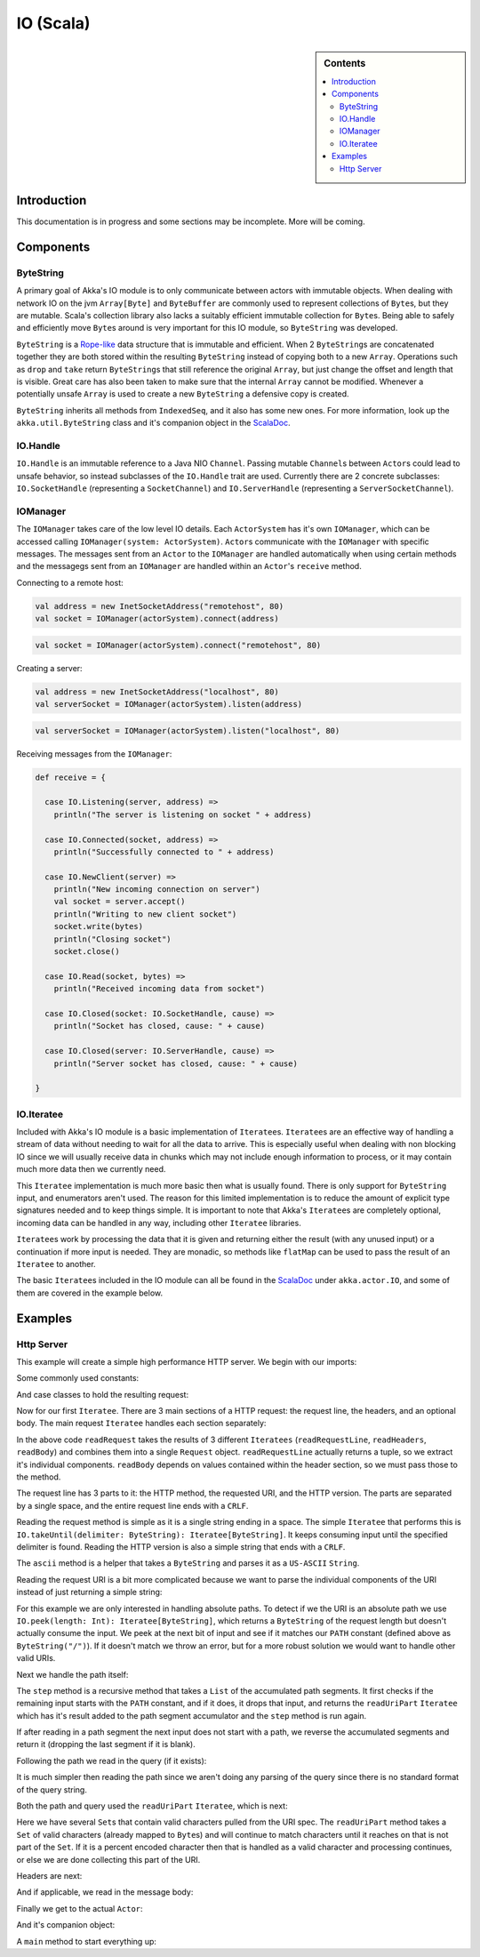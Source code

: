 .. _io-scala:

IO (Scala)
==========

.. sidebar:: Contents

   .. contents:: :local:

Introduction
------------

This documentation is in progress and some sections may be incomplete. More will be coming.

Components
----------

ByteString
^^^^^^^^^^

A primary goal of Akka's IO module is to only communicate between actors with immutable objects. When dealing with network IO on the jvm ``Array[Byte]`` and ``ByteBuffer`` are commonly used to represent collections of ``Byte``\s, but they are mutable. Scala's collection library also lacks a suitably efficient immutable collection for ``Byte``\s. Being able to safely and efficiently move ``Byte``\s around is very important for this IO module, so ``ByteString`` was developed.

``ByteString`` is a `Rope-like <http://en.wikipedia.org/wiki/Rope_(computer_science)>`_ data structure that is immutable and efficient. When 2 ``ByteString``\s are concatenated together they are both stored within the resulting ``ByteString`` instead of copying both to a new ``Array``. Operations such as ``drop`` and ``take`` return ``ByteString``\s that still reference the original ``Array``, but just change the offset and length that is visible. Great care has also been taken to make sure that the internal ``Array`` cannot be modified. Whenever a potentially unsafe ``Array`` is used to create a new ``ByteString`` a defensive copy is created.

``ByteString`` inherits all methods from ``IndexedSeq``, and it also has some new ones. For more information, look up the ``akka.util.ByteString`` class and it's companion object in the `ScalaDoc <scaladoc>`_.

IO.Handle
^^^^^^^^^

``IO.Handle`` is an immutable reference to a Java NIO ``Channel``. Passing mutable ``Channel``\s between ``Actor``\s could lead to unsafe behavior, so instead subclasses of the ``IO.Handle`` trait are used. Currently there are 2 concrete subclasses: ``IO.SocketHandle`` (representing a ``SocketChannel``) and ``IO.ServerHandle`` (representing a ``ServerSocketChannel``).

IOManager
^^^^^^^^^

The ``IOManager`` takes care of the low level IO details. Each ``ActorSystem`` has it's own ``IOManager``, which can be accessed calling ``IOManager(system: ActorSystem)``. ``Actor``\s communicate with the ``IOManager`` with specific messages. The messages sent from an ``Actor`` to the ``IOManager`` are handled automatically when using certain methods and the messagegs sent from an ``IOManager`` are handled within an ``Actor``\'s ``receive`` method.

Connecting to a remote host:

.. code-block:: scala

  val address = new InetSocketAddress("remotehost", 80)
  val socket = IOManager(actorSystem).connect(address)

.. code-block:: scala

  val socket = IOManager(actorSystem).connect("remotehost", 80)

Creating a server:

.. code-block:: scala

  val address = new InetSocketAddress("localhost", 80)
  val serverSocket = IOManager(actorSystem).listen(address)

.. code-block:: scala

  val serverSocket = IOManager(actorSystem).listen("localhost", 80)

Receiving messages from the ``IOManager``:

.. code-block:: scala

  def receive = {

    case IO.Listening(server, address) =>
      println("The server is listening on socket " + address)

    case IO.Connected(socket, address) =>
      println("Successfully connected to " + address)

    case IO.NewClient(server) =>
      println("New incoming connection on server")
      val socket = server.accept()
      println("Writing to new client socket")
      socket.write(bytes)
      println("Closing socket")
      socket.close()

    case IO.Read(socket, bytes) =>
      println("Received incoming data from socket")

    case IO.Closed(socket: IO.SocketHandle, cause) =>
      println("Socket has closed, cause: " + cause)

    case IO.Closed(server: IO.ServerHandle, cause) =>
      println("Server socket has closed, cause: " + cause)

  }

IO.Iteratee
^^^^^^^^^^^

Included with Akka's IO module is a basic implementation of ``Iteratee``\s. ``Iteratee``\s are an effective way of handling a stream of data without needing to wait for all the data to arrive. This is especially useful when dealing with non blocking IO since we will usually receive data in chunks which may not include enough information to process, or it may contain much more data then we currently need.

This ``Iteratee`` implementation is much more basic then what is usually found. There is only support for ``ByteString`` input, and enumerators aren't used. The reason for this limited implementation is to reduce the amount of explicit type signatures needed and to keep things simple. It is important to note that Akka's ``Iteratee``\s are completely optional, incoming data can be handled in any way, including other ``Iteratee`` libraries.

``Iteratee``\s work by processing the data that it is given and returning either the result (with any unused input) or a continuation if more input is needed. They are monadic, so methods like ``flatMap`` can be used to pass the result of an ``Iteratee`` to another.

The basic ``Iteratee``\s included in the IO module can all be found in the `ScalaDoc <scaladoc>`_ under ``akka.actor.IO``, and some of them are covered in the example below.

Examples
--------

Http Server
^^^^^^^^^^^

This example will create a simple high performance HTTP server. We begin with our imports:

.. includecode:: code/akka/docs/io/HTTPServer.scala
   :include: imports

Some commonly used constants:

.. includecode:: code/akka/docs/io/HTTPServer.scala
   :include: constants

And case classes to hold the resulting request:

.. includecode:: code/akka/docs/io/HTTPServer.scala
   :include: request-class

Now for our first ``Iteratee``. There are 3 main sections of a HTTP request: the request line, the headers, and an optional body. The main request ``Iteratee`` handles each section separately:

.. includecode:: code/akka/docs/io/HTTPServer.scala
   :include: read-request

In the above code ``readRequest`` takes the results of 3 different ``Iteratees`` (``readRequestLine``, ``readHeaders``, ``readBody``) and combines them into a single ``Request`` object. ``readRequestLine`` actually returns a tuple, so we extract it's individual components. ``readBody`` depends on values contained within the header section, so we must pass those to the method.

The request line has 3 parts to it: the HTTP method, the requested URI, and the HTTP version. The parts are separated by a single space, and the entire request line ends with a ``CRLF``.

.. includecode:: code/akka/docs/io/HTTPServer.scala
   :include: read-request-line

Reading the request method is simple as it is a single string ending in a space. The simple ``Iteratee`` that performs this is ``IO.takeUntil(delimiter: ByteString): Iteratee[ByteString]``. It keeps consuming input until the specified delimiter is found. Reading the HTTP version is also a simple string that ends with a ``CRLF``.

The ``ascii`` method is a helper that takes a ``ByteString`` and parses it as a ``US-ASCII`` ``String``.

Reading the request URI is a bit more complicated because we want to parse the individual components of the URI instead of just returning a simple string:

.. includecode:: code/akka/docs/io/HTTPServer.scala
   :include: read-request-uri

For this example we are only interested in handling absolute paths. To detect if we the URI is an absolute path we use ``IO.peek(length: Int): Iteratee[ByteString]``, which returns a ``ByteString`` of the request length but doesn't actually consume the input. We peek at the next bit of input and see if it matches our ``PATH`` constant (defined above as ``ByteString("/")``). If it doesn't match we throw an error, but for a more robust solution we would want to handle other valid URIs.

Next we handle the path itself:

.. includecode:: code/akka/docs/io/HTTPServer.scala
   :include: read-path

The ``step`` method is a recursive method that takes a ``List`` of the accumulated path segments. It first checks if the remaining input starts with the ``PATH`` constant, and if it does, it drops that input, and returns the ``readUriPart`` ``Iteratee`` which has it's result added to the path segment accumulator and the ``step`` method is run again.

If after reading in a path segment the next input does not start with a path, we reverse the accumulated segments and return it (dropping the last segment if it is blank).

Following the path we read in the query (if it exists):

.. includecode:: code/akka/docs/io/HTTPServer.scala
   :include: read-query

It is much simpler then reading the path since we aren't doing any parsing of the query since there is no standard format of the query string.

Both the path and query used the ``readUriPart`` ``Iteratee``, which is next:

.. includecode:: code/akka/docs/io/HTTPServer.scala
   :include: read-uri-part

Here we have several ``Set``\s that contain valid characters pulled from the URI spec. The ``readUriPart`` method takes a ``Set`` of valid characters (already mapped to ``Byte``\s) and will continue to match characters until it reaches on that is not part of the ``Set``. If it is a percent encoded character then that is handled as a valid character and processing continues, or else we are done collecting this part of the URI.

Headers are next:

.. includecode:: code/akka/docs/io/HTTPServer.scala
   :include: read-headers

And if applicable, we read in the message body:

.. includecode:: code/akka/docs/io/HTTPServer.scala
   :include: read-body

Finally we get to the actual ``Actor``:

.. includecode:: code/akka/docs/io/HTTPServer.scala
   :include: actor

And it's companion object:

.. includecode:: code/akka/docs/io/HTTPServer.scala
   :include: actor-companion

A ``main`` method to start everything up:

.. includecode:: code/akka/docs/io/HTTPServer.scala
   :include: main
